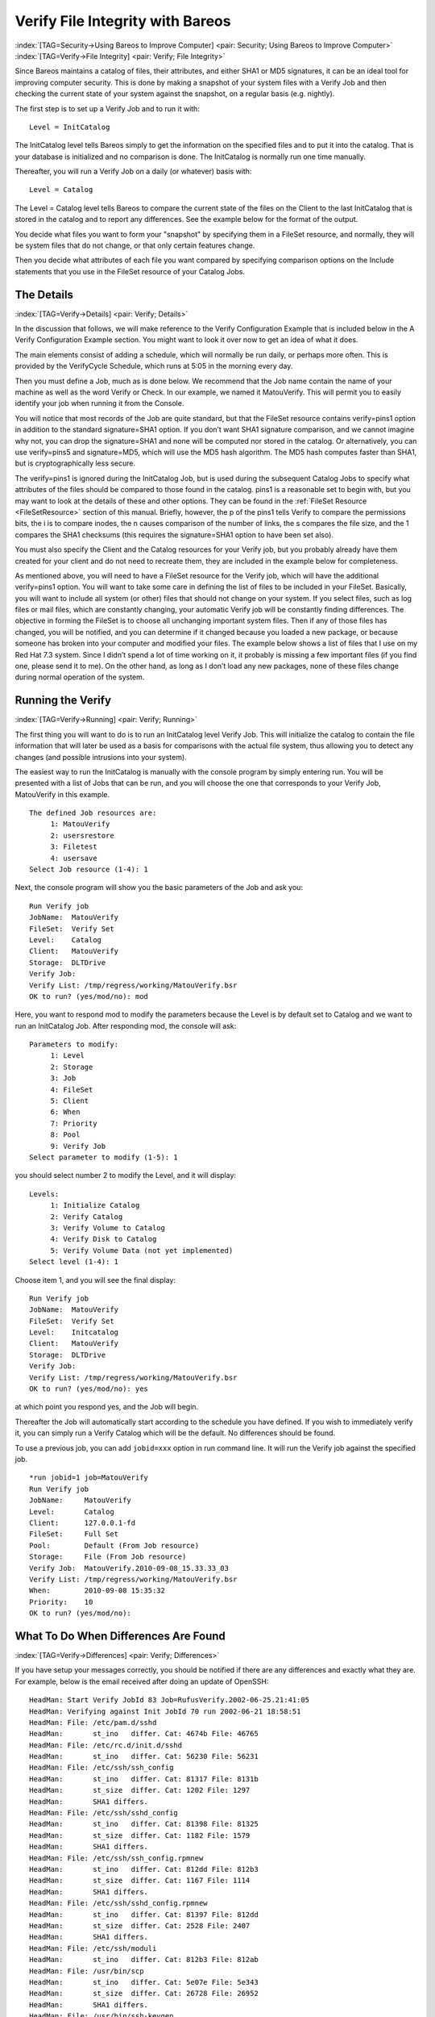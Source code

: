 .. ATTENTION do not edit this file manually.
   It was automatically converted from the corresponding .tex file

.. _VerifyChapter:

Verify File Integrity with Bareos
=================================

:index:`[TAG=Security->Using Bareos to Improve Computer] <pair: Security; Using Bareos to Improve Computer>` :index:`[TAG=Verify->File Integrity] <pair: Verify; File Integrity>`

Since Bareos maintains a catalog of files, their attributes, and either SHA1 or MD5 signatures, it can be an ideal tool for improving computer security. This is done by making a snapshot of your system files with a Verify Job and then checking the current state of your system against the snapshot, on a regular basis (e.g. nightly).

The first step is to set up a Verify Job and to run it with:



::

   Level = InitCatalog



The InitCatalog level tells Bareos simply to get the information on the specified files and to put it into the catalog. That is your database is initialized and no comparison is done. The InitCatalog is normally run one time manually.

Thereafter, you will run a Verify Job on a daily (or whatever) basis with:



::

   Level = Catalog



The Level = Catalog level tells Bareos to compare the current state of the files on the Client to the last InitCatalog that is stored in the catalog and to report any differences. See the example below for the format of the output.

You decide what files you want to form your "snapshot" by specifying them in a FileSet resource, and normally, they will be system files that do not change, or that only certain features change.

Then you decide what attributes of each file you want compared by specifying comparison options on the Include statements that you use in the FileSet resource of your Catalog Jobs.

The Details
-----------

:index:`[TAG=Verify->Details] <pair: Verify; Details>`

In the discussion that follows, we will make reference to the Verify Configuration Example that is included below in the A Verify Configuration Example section. You might want to look it over now to get an idea of what it does.

The main elements consist of adding a schedule, which will normally be run daily, or perhaps more often. This is provided by the VerifyCycle Schedule, which runs at 5:05 in the morning every day.

Then you must define a Job, much as is done below. We recommend that the Job name contain the name of your machine as well as the word Verify or Check. In our example, we named it MatouVerify. This will permit you to easily identify your job when running it from the Console.

You will notice that most records of the Job are quite standard, but that the FileSet resource contains verify=pins1 option in addition to the standard signature=SHA1 option. If you don’t want SHA1 signature comparison, and we cannot imagine why not, you can drop the signature=SHA1 and none will be computed nor stored in the catalog. Or alternatively, you can use verify=pins5 and signature=MD5, which will use the MD5 hash algorithm. The MD5 hash computes faster than SHA1, but is
cryptographically less secure.

The verify=pins1 is ignored during the InitCatalog Job, but is used during the subsequent Catalog Jobs to specify what attributes of the files should be compared to those found in the catalog. pins1 is a reasonable set to begin with, but you may want to look at the details of these and other options. They can be found in the :ref:`FileSet Resource <FileSetResource>` section of this manual. Briefly, however, the p of the pins1 tells Verify to compare the permissions bits, the i is to
compare inodes, the n causes comparison of the number of links, the s compares the file size, and the 1 compares the SHA1 checksums (this requires the signature=SHA1 option to have been set also).

You must also specify the Client and the Catalog resources for your Verify job, but you probably already have them created for your client and do not need to recreate them, they are included in the example below for completeness.

As mentioned above, you will need to have a FileSet resource for the Verify job, which will have the additional verify=pins1 option. You will want to take some care in defining the list of files to be included in your FileSet. Basically, you will want to include all system (or other) files that should not change on your system. If you select files, such as log files or mail files, which are constantly changing, your automatic Verify job will be constantly finding differences. The objective in
forming the FileSet is to choose all unchanging important system files. Then if any of those files has changed, you will be notified, and you can determine if it changed because you loaded a new package, or because someone has broken into your computer and modified your files. The example below shows a list of files that I use on my Red Hat 7.3 system. Since I didn’t spend a lot of time working on it, it probably is missing a few important files (if you find one, please send it to me). On the
other hand, as long as I don’t load any new packages, none of these files change during normal operation of the system.

Running the Verify
------------------

:index:`[TAG=Verify->Running] <pair: Verify; Running>`

The first thing you will want to do is to run an InitCatalog level Verify Job. This will initialize the catalog to contain the file information that will later be used as a basis for comparisons with the actual file system, thus allowing you to detect any changes (and possible intrusions into your system).

The easiest way to run the InitCatalog is manually with the console program by simply entering run. You will be presented with a list of Jobs that can be run, and you will choose the one that corresponds to your Verify Job, MatouVerify in this example.



::

   The defined Job resources are:
        1: MatouVerify
        2: usersrestore
        3: Filetest
        4: usersave
   Select Job resource (1-4): 1



Next, the console program will show you the basic parameters of the Job and ask you:



::

   Run Verify job
   JobName:  MatouVerify
   FileSet:  Verify Set
   Level:    Catalog
   Client:   MatouVerify
   Storage:  DLTDrive
   Verify Job:
   Verify List: /tmp/regress/working/MatouVerify.bsr
   OK to run? (yes/mod/no): mod



Here, you want to respond mod to modify the parameters because the Level is by default set to Catalog and we want to run an InitCatalog Job. After responding mod, the console will ask:



::

   Parameters to modify:
        1: Level
        2: Storage
        3: Job
        4: FileSet
        5: Client
        6: When
        7: Priority
        8: Pool
        9: Verify Job
   Select parameter to modify (1-5): 1



you should select number 2 to modify the Level, and it will display:



::

   Levels:
        1: Initialize Catalog
        2: Verify Catalog
        3: Verify Volume to Catalog
        4: Verify Disk to Catalog
        5: Verify Volume Data (not yet implemented)
   Select level (1-4): 1



Choose item 1, and you will see the final display:



::

   Run Verify job
   JobName:  MatouVerify
   FileSet:  Verify Set
   Level:    Initcatalog
   Client:   MatouVerify
   Storage:  DLTDrive
   Verify Job:
   Verify List: /tmp/regress/working/MatouVerify.bsr
   OK to run? (yes/mod/no): yes



at which point you respond yes, and the Job will begin.

Thereafter the Job will automatically start according to the schedule you have defined. If you wish to immediately verify it, you can simply run a Verify Catalog which will be the default. No differences should be found.

To use a previous job, you can add ``jobid=xxx`` option in run command line. It will run the Verify job against the specified job.

::

   *run jobid=1 job=MatouVerify
   Run Verify job
   JobName:     MatouVerify
   Level:       Catalog
   Client:      127.0.0.1-fd
   FileSet:     Full Set
   Pool:        Default (From Job resource)
   Storage:     File (From Job resource)
   Verify Job:  MatouVerify.2010-09-08_15.33.33_03
   Verify List: /tmp/regress/working/MatouVerify.bsr
   When:        2010-09-08 15:35:32
   Priority:    10
   OK to run? (yes/mod/no):

What To Do When Differences Are Found
-------------------------------------

:index:`[TAG=Verify->Differences] <pair: Verify; Differences>`

If you have setup your messages correctly, you should be notified if there are any differences and exactly what they are. For example, below is the email received after doing an update of OpenSSH:



::

   HeadMan: Start Verify JobId 83 Job=RufusVerify.2002-06-25.21:41:05
   HeadMan: Verifying against Init JobId 70 run 2002-06-21 18:58:51
   HeadMan: File: /etc/pam.d/sshd
   HeadMan:       st_ino   differ. Cat: 4674b File: 46765
   HeadMan: File: /etc/rc.d/init.d/sshd
   HeadMan:       st_ino   differ. Cat: 56230 File: 56231
   HeadMan: File: /etc/ssh/ssh_config
   HeadMan:       st_ino   differ. Cat: 81317 File: 8131b
   HeadMan:       st_size  differ. Cat: 1202 File: 1297
   HeadMan:       SHA1 differs.
   HeadMan: File: /etc/ssh/sshd_config
   HeadMan:       st_ino   differ. Cat: 81398 File: 81325
   HeadMan:       st_size  differ. Cat: 1182 File: 1579
   HeadMan:       SHA1 differs.
   HeadMan: File: /etc/ssh/ssh_config.rpmnew
   HeadMan:       st_ino   differ. Cat: 812dd File: 812b3
   HeadMan:       st_size  differ. Cat: 1167 File: 1114
   HeadMan:       SHA1 differs.
   HeadMan: File: /etc/ssh/sshd_config.rpmnew
   HeadMan:       st_ino   differ. Cat: 81397 File: 812dd
   HeadMan:       st_size  differ. Cat: 2528 File: 2407
   HeadMan:       SHA1 differs.
   HeadMan: File: /etc/ssh/moduli
   HeadMan:       st_ino   differ. Cat: 812b3 File: 812ab
   HeadMan: File: /usr/bin/scp
   HeadMan:       st_ino   differ. Cat: 5e07e File: 5e343
   HeadMan:       st_size  differ. Cat: 26728 File: 26952
   HeadMan:       SHA1 differs.
   HeadMan: File: /usr/bin/ssh-keygen
   HeadMan:       st_ino   differ. Cat: 5df1d File: 5e07e
   HeadMan:       st_size  differ. Cat: 80488 File: 84648
   HeadMan:       SHA1 differs.
   HeadMan: File: /usr/bin/sftp
   HeadMan:       st_ino   differ. Cat: 5e2e8 File: 5df1d
   HeadMan:       st_size  differ. Cat: 46952 File: 46984
   HeadMan:       SHA1 differs.
   HeadMan: File: /usr/bin/slogin
   HeadMan:       st_ino   differ. Cat: 5e359 File: 5e2e8
   HeadMan: File: /usr/bin/ssh
   HeadMan:       st_mode  differ. Cat: 89ed File: 81ed
   HeadMan:       st_ino   differ. Cat: 5e35a File: 5e359
   HeadMan:       st_size  differ. Cat: 219932 File: 234440
   HeadMan:       SHA1 differs.
   HeadMan: File: /usr/bin/ssh-add
   HeadMan:       st_ino   differ. Cat: 5e35b File: 5e35a
   HeadMan:       st_size  differ. Cat: 76328 File: 81448
   HeadMan:       SHA1 differs.
   HeadMan: File: /usr/bin/ssh-agent
   HeadMan:       st_ino   differ. Cat: 5e35c File: 5e35b
   HeadMan:       st_size  differ. Cat: 43208 File: 47368
   HeadMan:       SHA1 differs.
   HeadMan: File: /usr/bin/ssh-keyscan
   HeadMan:       st_ino   differ. Cat: 5e35d File: 5e96a
   HeadMan:       st_size  differ. Cat: 139272 File: 151560
   HeadMan:       SHA1 differs.
   HeadMan: 25-Jun-2002 21:41
   JobId:                  83
   Job:                    RufusVerify.2002-06-25.21:41:05
   FileSet:                Verify Set
   Verify Level:           Catalog
   Client:                 RufusVerify
   Start time:             25-Jun-2002 21:41
   End time:               25-Jun-2002 21:41
   Files Examined:         4,258
   Termination:            Verify Differences



At this point, it was obvious that these files were modified during installation of the RPMs. If you want to be super safe, you should run a Verify Level=Catalog immediately before installing new software to verify that there are no differences, then run a Verify Level=InitCatalog immediately after the installation.

To keep the above email from being sent every night when the Verify Job runs, we simply re-run the Verify Job setting the level to InitCatalog (as we did above in the very beginning). This will re-establish the current state of the system as your new basis for future comparisons. Take care that you don’t do an InitCatalog after someone has placed a Trojan horse on your system!

If you have included in your FileSet a file that is changed by the normal operation of your system, you will get false matches, and you will need to modify the FileSet to exclude that file (or not to Include it), and then re-run the InitCatalog.

The FileSet that is shown below is what I use on my Red Hat 7.3 system. With a bit more thought, you can probably add quite a number of additional files that should be monitored.

A Verify Configuration Example
------------------------------

:index:`[TAG=Verify->Example] <pair: Verify; Example>`



::

   Schedule {
     Name = "VerifyCycle"
     Run = Level=Catalog sun-sat at 5:05
   }
   Job {
     Name = "MatouVerify"
     Type = Verify
     Level = Catalog                     # default level
     Client = MatouVerify
     FileSet = "Verify Set"
     Messages = Standard
     Storage = DLTDrive
     Pool = Default
     Schedule = "VerifyCycle"
   }
   #
   # The list of files in this FileSet should be carefully
   # chosen. This is a good starting point.
   #
   FileSet {
     Name = "Verify Set"
     Include {
       Options {
         verify=pins1
         signature=SHA1
       }
       File = /boot
       File = /bin
       File = /sbin
       File = /usr/bin
       File = /lib
       File = /root/.ssh
       File = /home/user/.ssh
       File = /var/named
       File = /etc/sysconfig
       File = /etc/ssh
       File = /etc/security
       File = /etc/exports
       File = /etc/rc.d/init.d
       File = /etc/sendmail.cf
       File = /etc/sysctl.conf
       File = /etc/services
       File = /etc/xinetd.d
       File = /etc/hosts.allow
       File = /etc/hosts.deny
       File = /etc/hosts
       File = /etc/modules.conf
       File = /etc/named.conf
       File = /etc/pam.d
       File = /etc/resolv.conf
     }
     Exclude = { }
   }
   Client {
     Name = MatouVerify
     Address = lmatou
     Catalog = Bareos
     Password = ""
     File Retention = 80d                # 80 days
     Job Retention = 1y                  # one year
     AutoPrune = yes                     # Prune expired Jobs/Files
   }
   Catalog {
     Name = Bareos
     dbname = verify; user = bareos; password = ""
   }

\normalsize

